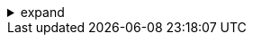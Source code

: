 .expand
[%collapsible]
====

For decades, the traditional approach to product development relied on a linear, departmentalized model. Design, engineering, manufacturing, and other departments often operated in isolation, with limited communication and data sharing. This siloed approach led to inefficiencies, miscommunications, delays, and ultimately, compromised product quality and profitability. 

Product Lifecycle Management (PLM) challenges this outdated model by recognizing the fundamental interconnectedness of all departments involved in the product journey. It emphasizes a collaborative, cross-functional approach, where data flows seamlessly across disciplines, enabling teams to work together in real-time, share insights, and make informed decisions throughout the product lifecycle.

This section explores the collaborative nature of PLM, highlighting how it breaks down departmental barriers, fosters a shared understanding of product goals, and ultimately, empowers companies to develop and deliver exceptional products that meet customer expectations and drive market success.

////

**1.2. The Interconnectedness of Departments in PLM**
   - **1.2.1. Design:** Explain the role of designers in the PLM process and how their decisions impact other departments.
   - **1.2.2. Engineering:** Discuss the contributions of engineers and how their work is intertwined with design and manufacturing.
   - **1.2.3. Manufacturing:**  Outline the importance of manufacturing input early in the design process and how PLM facilitates this interaction.
   - **1.2.4. Other Key Departments:**  Highlight the roles of other departments, such as:
      - Marketing
      - Sales
      - Procurement
      - Quality Assurance
      - Service and Support

**1.3. Benefits of a Collaborative Approach**
   - **1.3.1. Reduced Errors and Rework:** Explain how collaboration reduces errors and costly rework.
   - **1.3.2. Faster Design Cycles:**  Discuss how collaboration accelerates design iterations and speeds up development.
   - **1.3.3. Improved Product Quality:**  Highlight how shared insights and expertise lead to higher quality products.
   - **1.3.4. Enhanced Innovation:**  Explain how cross-functional collaboration fosters creativity and innovation.
   - **1.3.5. Increased Customer Satisfaction:**  Discuss how a collaborative approach ultimately leads to products that better meet customer needs and expectations.
////
====